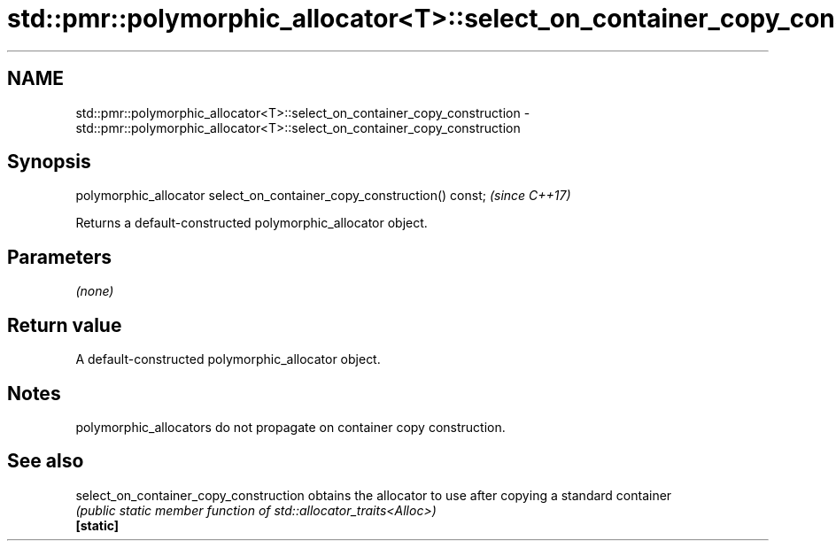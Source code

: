 .TH std::pmr::polymorphic_allocator<T>::select_on_container_copy_construction 3 "2020.03.24" "http://cppreference.com" "C++ Standard Libary"
.SH NAME
std::pmr::polymorphic_allocator<T>::select_on_container_copy_construction \- std::pmr::polymorphic_allocator<T>::select_on_container_copy_construction

.SH Synopsis

  polymorphic_allocator select_on_container_copy_construction() const;  \fI(since C++17)\fP

  Returns a default-constructed polymorphic_allocator object.

.SH Parameters

  \fI(none)\fP

.SH Return value

  A default-constructed polymorphic_allocator object.

.SH Notes

  polymorphic_allocators do not propagate on container copy construction.

.SH See also



  select_on_container_copy_construction obtains the allocator to use after copying a standard container
                                        \fI(public static member function of std::allocator_traits<Alloc>)\fP
  \fB[static]\fP




